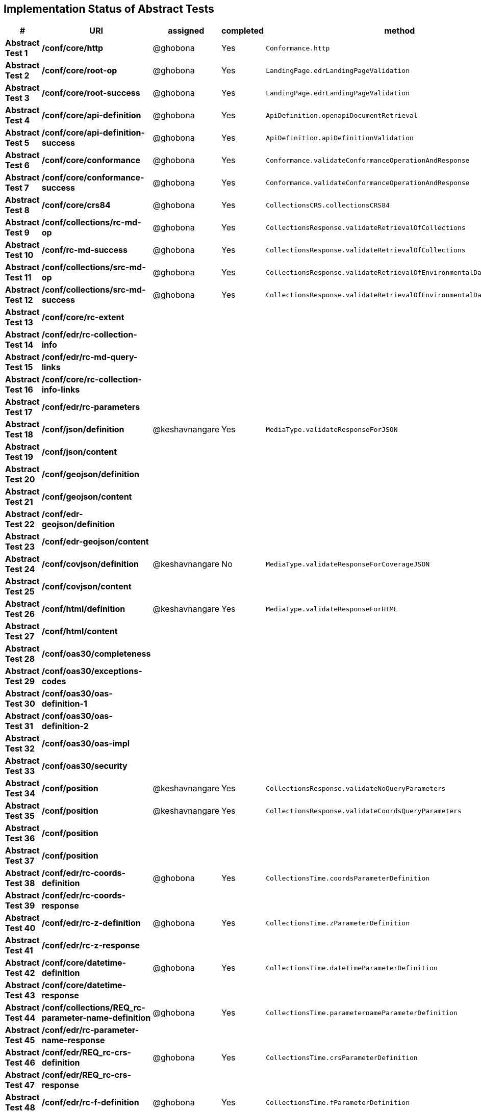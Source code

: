 == Implementation Status of Abstract Tests

[cols=",,,,",options="header",]
|===
|#|URI|assigned|completed|method
|*Abstract Test 1* |*/conf/core/http*| @ghobona | Yes | `Conformance.http`
|*Abstract Test 2* |*/conf/core/root-op*| @ghobona | Yes | `LandingPage.edrLandingPageValidation`
|*Abstract Test 3* |*/conf/core/root-success*| @ghobona | Yes | `LandingPage.edrLandingPageValidation`
|*Abstract Test 4* |*/conf/core/api-definition*| @ghobona | Yes | `ApiDefinition.openapiDocumentRetrieval`
|*Abstract Test 5* |*/conf/core/api-definition-success*| @ghobona | Yes | `ApiDefinition.apiDefinitionValidation`
|*Abstract Test 6* |*/conf/core/conformance*| @ghobona | Yes | `Conformance.validateConformanceOperationAndResponse`
|*Abstract Test 7* |*/conf/core/conformance-success*| @ghobona | Yes | `Conformance.validateConformanceOperationAndResponse`
|*Abstract Test 8* |*/conf/core/crs84*| @ghobona | Yes | `CollectionsCRS.collectionsCRS84`
|*Abstract Test 9* |*/conf/collections/rc-md-op*| @ghobona | Yes | `CollectionsResponse.validateRetrievalOfCollections`
|*Abstract Test 10* |*/conf/rc-md-success*| @ghobona | Yes | `CollectionsResponse.validateRetrievalOfCollections`
|*Abstract Test 11* |*/conf/collections/src-md-op*| @ghobona | Yes | `CollectionsResponse.validateRetrievalOfEnvironmentalDataCollections`
|*Abstract Test 12* |*/conf/collections/src-md-success*| @ghobona | Yes | `CollectionsResponse.validateRetrievalOfEnvironmentalDataCollections`
|*Abstract Test 13* |*/conf/core/rc-extent*|  |  |
|*Abstract Test 14* |*/conf/edr/rc-collection-info*|  |  |
|*Abstract Test 15* |*/conf/edr/rc-md-query-links*|  |  |
|*Abstract Test 16* |*/conf/core/rc-collection-info-links*|  |  |
|*Abstract Test 17* |*/conf/edr/rc-parameters*|  |  |
|*Abstract Test 18* |*/conf/json/definition*| @keshavnangare | Yes | `MediaType.validateResponseForJSON`
|*Abstract Test 19* |*/conf/json/content*|  |  |
|*Abstract Test 20* |*/conf/geojson/definition*|  |  |
|*Abstract Test 21* |*/conf/geojson/content*|  |  |
|*Abstract Test 22* |*/conf/edr-geojson/definition*|  |  |
|*Abstract Test 23* |*/conf/edr-geojson/content*|  |  |
|*Abstract Test 24* |*/conf/covjson/definition*| @keshavnangare | No | `MediaType.validateResponseForCoverageJSON`
|*Abstract Test 25* |*/conf/covjson/content*|  |  |
|*Abstract Test 26* |*/conf/html/definition*| @keshavnangare | Yes | `MediaType.validateResponseForHTML`
|*Abstract Test 27* |*/conf/html/content*|  |  |
|*Abstract Test 28* |*/conf/oas30/completeness*|  |  |
|*Abstract Test 29* |*/conf/oas30/exceptions-codes*|  |  |
|*Abstract Test 30* |*/conf/oas30/oas-definition-1*|  |  |
|*Abstract Test 31* |*/conf/oas30/oas-definition-2*|  |  |
|*Abstract Test 32* |*/conf/oas30/oas-impl*|  |  |
|*Abstract Test 33* |*/conf/oas30/security*|  |  |
|*Abstract Test 34* |*/conf/position*| @keshavnangare | Yes | `CollectionsResponse.validateNoQueryParameters`
|*Abstract Test 35* |*/conf/position*| @keshavnangare | Yes | `CollectionsResponse.validateCoordsQueryParameters`
|*Abstract Test 36* |*/conf/position*|  |  |
|*Abstract Test 37* |*/conf/position*|  |  |
|*Abstract Test 38* |*/conf/edr/rc-coords-definition*| @ghobona | Yes | `CollectionsTime.coordsParameterDefinition`
|*Abstract Test 39* |*/conf/edr/rc-coords-response*|  |  |
|*Abstract Test 40* |*/conf/edr/rc-z-definition*| @ghobona | Yes | `CollectionsTime.zParameterDefinition`
|*Abstract Test 41* |*/conf/edr/rc-z-response*|  |  |
|*Abstract Test 42* |*/conf/core/datetime-definition*| @ghobona | Yes  | `CollectionsTime.dateTimeParameterDefinition`
|*Abstract Test 43* |*/conf/core/datetime-response*|  |  |
|*Abstract Test 44* |*/conf/collections/REQ_rc-parameter-name-definition*| @ghobona | Yes| `CollectionsTime.parameternameParameterDefinition`
|*Abstract Test 45* |*/conf/edr/rc-parameter-name-response*|  |  |
|*Abstract Test 46* |*/conf/edr/REQ_rc-crs-definition*| @ghobona | Yes | `CollectionsTime.crsParameterDefinition`
|*Abstract Test 47* |*/conf/edr/REQ_rc-crs-response*|  |  |
|*Abstract Test 48* |*/conf/edr/rc-f-definition*| @ghobona | Yes | `CollectionsTime.fParameterDefinition`
|*Abstract Test 49* |*/conf/collections/rc-f-response*|  |  |
|*Abstract Test 50* |*/conf/area*| @keshavnangare | Yes | `CollectionsResponse.validateNoQueryParameters`
|*Abstract Test 51* |*/conf/area*| @keshavnangare | Yes | `CollectionsResponse.validateCoordsQueryParameters`
|*Abstract Test 52* |*/conf/area*|  |  |
|*Abstract Test 53* |*/conf/area*|  |  |
|*Abstract Test 54* |*/conf/edr/rc-coords-definition*| @ghobona | Yes | `CollectionsTime.coordsParameterDefinition`
|*Abstract Test 55* |*/conf/edr/rc-coords-response*|  |  |
|*Abstract Test 56* |*/conf/edr/rc-z-definition*| @ghobona | Yes | `CollectionsTime.zParameterDefinition`
|*Abstract Test 57* |*/conf/edr/rc-z-response*|  |  |
|*Abstract Test 58* |*/conf/core/datetime-definition*| @ghobona | Yes  | `CollectionsTime.dateTimeParameterDefinition`
|*Abstract Test 59* |*/conf/core/datetime-response*|  |  |
|*Abstract Test 60* |*/conf/collections/REQ_rc-parameter-name-definition*| @ghobona | Yes| `CollectionsTime.parameternameParameterDefinition`
|*Abstract Test 61* |*/conf/edr/rc-parameter-name-response*|  |  |
|*Abstract Test 62* |*/conf/edr/REQ_rc-crs-definition*| @ghobona | Yes | `CollectionsTime.crsParameterDefinition`
|*Abstract Test 63* |*/conf/edr/REQ_rc-crs-response*|  |  |
|*Abstract Test 64* |*/conf/edr/rc-f-definition*| @ghobona | Yes | `CollectionsTime.fParameterDefinition`
|*Abstract Test 65* |*/conf/collections/rc-f-response*|  |  |
|*Abstract Test 66* |*/conf/cube*| @keshavnangare | Yes | `CollectionsResponse.validateNoQueryParameters`
|*Abstract Test 67* |*/conf/cube*|  |  |
|*Abstract Test 68* |*/conf/cube*|  |  |
|*Abstract Test 69* |*/conf/cube*|  |  |
|*Abstract Test 70* |*/conf/edr/rc-coords-definition*| @ghobona | Yes | `CollectionsTime.coordsParameterDefinition`
|*Abstract Test 71* |*/conf/edr/rc-coords-response*|  |  |
|*Abstract Test 72* |*/conf/edr/rc-z-definition*|  |  |
|*Abstract Test 73* |*/conf/edr/rc-cube-z-response*|  |  |
|*Abstract Test 74* |*/conf/core/datetime-definition*| @ghobona | Yes  | `CollectionsTime.dateTimeParameterDefinition`
|*Abstract Test 75* |*/conf/core/datetime-response*|  |  |
|*Abstract Test 76* |*/conf/collections/REQ_rc-parameter-name-definition*| @ghobona | Yes| `CollectionsTime.parameternameParameterDefinition`
|*Abstract Test 77* |*/conf/edr/rc-parameter-name-response*|  |  |
|*Abstract Test 78* |*/conf/edr/REQ_rc-crs-definition*| @ghobona | Yes | `CollectionsTime.crsParameterDefinition`
|*Abstract Test 79* |*/conf/edr/REQ_rc-crs-response*|  |  |
|*Abstract Test 80* |*/conf/edr/rc-f-definition*| @ghobona | Yes | `CollectionsTime.fParameterDefinition`
|*Abstract Test 81* |*/conf/collections/rc-f-response*|  |  |
|*Abstract Test 82* |*/conf/trajectory*| @keshavnangare | Yes | `CollectionsResponse.validateNoQueryParameters`
|*Abstract Test 83* |*/conf/trajectory*| @keshavnangare | Yes | `CollectionsResponse.validateCoordsQueryParameters`
|*Abstract Test 84* |*/conf/trajectory*|  |  |
|*Abstract Test 85* |*/conf/trajectory*|  |  |
|*Abstract Test 86* |*/conf/trajectory*|  |  |
|*Abstract Test 87* |*/conf/trajectory*|  |  |
|*Abstract Test 88* |*/conf/trajectory*|  |  |
|*Abstract Test 89* |*/conf/trajectory*|  |  |
|*Abstract Test 90* |*/conf/trajectory*|  |  |
|*Abstract Test 91* |*/conf/trajectory*|  |  |
|*Abstract Test 92* |*/conf/edr/rc-coords-definition*| @ghobona | Yes | `CollectionsTime.coordsParameterDefinition`
|*Abstract Test 93* |*/conf/edr/rc-coords-response*|  |  |
|*Abstract Test 94* |*/conf/collections/REQ_rc-parameter-name-definition*| @ghobona | Yes| `CollectionsTime.parameternameParameterDefinition`
|*Abstract Test 95* |*/conf/edr/rc-parameter-name-response*|  |  |
|*Abstract Test 96* |*/conf/edr/REQ_rc-crs-definition*| @ghobona | Yes | `CollectionsTime.crsParameterDefinition`
|*Abstract Test 97* |*/conf/edr/REQ_rc-crs-response*|  |  |
|*Abstract Test 98* |*/conf/edr/rc-f-definition*| @ghobona | Yes | `CollectionsTime.fParameterDefinition`
|*Abstract Test 99* |*/conf/collections/rc-f-response*|  |  |
|*Abstract Test 100* |*/conf/corridor*| @keshavnangare | Yes | `CollectionsResponse.validateNoQueryParameters`
|*Abstract Test 101* |*/conf/corridor*| @keshavnangare | Yes | `CollectionsResponse.validateCoordsQueryParameters`
|*Abstract Test 102* |*/conf/corridor*|  |  |
|*Abstract Test 103* |*/conf/corridor*|  |  |
|*Abstract Test 104* |*/conf/corridor*|  |  |
|*Abstract Test 105* |*/conf/corridor*|  |  |
|*Abstract Test 106* |*/conf/corridor*|  |  |
|*Abstract Test 107* |*/conf/corridor*|  |  |
|*Abstract Test 108* |*/conf/corridor*|  |  |
|*Abstract Test 109* |*/conf/corridor*|  |  |
|*Abstract Test 110* |*/conf/corridor*|  |  |
|*Abstract Test 111* |*/conf/corridor*|  |  |
|*Abstract Test 112* |*/conf/corridor*|  |  |
|*Abstract Test 113* |*/conf/corridor*|  |  |
|*Abstract Test 114* |*/conf/corridor*|  |  |
|*Abstract Test 115* |*/conf/corridor*|  |  |
|*Abstract Test 116* |*/conf/edr/rc-coords-definition*| @ghobona | Yes | `CollectionsTime.coordsParameterDefinition`
|*Abstract Test 117* |*/conf/edr/rc-coords-response*|  |  |
|*Abstract Test 118* |*/conf/edr/REQ_rc-corridor-width-definition*| @ghobona | Yes | `CollectionsTime.corridorWidthParameterDefinition`
|*Abstract Test 119* |*/conf/collections/REQ_rc-corridor-width-response*|  |  |
|*Abstract Test 120* |*/conf/edr/REQ_rc-corridor-height-definition*| @ghobona | Yes | `CollectionsTime.corridorHeightParameterDefinition`
|*Abstract Test 121* |*/conf/collections/REQ_rc-corridor-height-response*|  |  |
|*Abstract Test 122* |*/conf/edr/REQ_rc-width-units-definition*|  |  |
|*Abstract Test 123* |*/conf/collections/REQ_rc-width-units-response*|  |  |
|*Abstract Test 124* |*/conf/edr/REQ_rc-height-units-definition*| @ghobona | Yes | `CollectionsTime.withinUnitsParameterDefinition`
|*Abstract Test 125* |*/conf/collections/rc-height-units-response*|  |  |
|*Abstract Test 126* |*/conf/collections/REQ_rc-parameter-name-definition*| @ghobona | Yes| `CollectionsTime.parameternameParameterDefinition`
|*Abstract Test 127* |*/conf/edr/rc-parameter-name-response*|  |  |
|*Abstract Test 128* |*/conf/edr/REQ_rc-crs-definition*|  @ghobona | Yes | `CollectionsTime.crsParameterDefinition`
|*Abstract Test 129* |*/conf/edr/REQ_rc-crs-response*|  |  |
|*Abstract Test 130* |*/conf/edr/rc-f-definition*|  @ghobona | Yes | `CollectionsTime.fParameterDefinition`
|*Abstract Test 131* |*/conf/collections/rc-f-response*|  |  |
|*Abstract Test 132* |*/conf/instances/rc-md-op*|  |  |
|*Abstract Test 132* |*/conf/instances/rc-md-op*|  |  |
|*Abstract Test 133* |*/conf/instances_rc-md-success*|  |  |
|*Abstract Test 134* |*/conf/instances/src-md-op*|  |  |
|*Abstract Test 135* |*/conf/instances/src-md-success*|  |  |
|*Abstract Test 136* |*/conf/locations*| @keshavnangare | Yes | `CollectionsResponse.validateNoQueryParameters`
|*Abstract Test 137* |*/conf/locations*|  |  |
|*Abstract Test 138* |*/conf/locations*|  |  |
|*Abstract Test 139* |*/conf/core/datetime-definition*| @ghobona | Yes  | `CollectionsTime.dateTimeParameterDefinition`
|*Abstract Test 140* |*/conf/core/datetime-response*|  |  |
|*Abstract Test 141* |*/conf/collections/REQ_rc-parameter-name-definition*|  @ghobona | Yes| `CollectionsTime.parameternameParameterDefinition`
|*Abstract Test 142* |*/conf/edr/rc-parameter-name-response*|  |  |
|*Abstract Test 143* |*/conf/edr/REQ_rc-crs-definition*| @ghobona | Yes | `CollectionsTime.crsParameterDefinition`
|*Abstract Test 144* |*/conf/edr/REQ_rc-crs-response*|  |  |
|*Abstract Test 145* |*/conf/edr/rc-f-definition*| @ghobona | Yes | `CollectionsTime.fParameterDefinition`
|*Abstract Test 146* |*/conf/collections/rc-f-response*|  |  |
|===



Tests for the following requirements also have to be implemented.

[cols=",,,,",options="header",]
|===
|#|URI|assigned|completed|method
|*Requirement A.21* |*/req/edr/within-definition*| @ghobona | Yes | `CollectionsTime.withinParameterDefinition`
|*Requirement A.22* |*/req/edr/REQ_rc-within-response*| | |
|*Requirement A.25* |*/req/edr/resolution-x-definition*| @ghobona | Yes | `CollectionsTime.resolutionxParameterDefinition`
|*Requirement A.26* |*/req/edr/resolution-x-response*| | |
|*Requirement A.28* |*/req/edr/resolution-y-definition*| @ghobona | Yes | `CollectionsTime.resolutionyParameterDefinition`
|*Requirement A.29* |*/req/edr/resolution-y-response*| | |
|*Requirement A.30* |*/req/edr/resolution-z-definition*| @ghobona | Yes | `CollectionsTime.resolutionzParameterDefinition`
|*Requirement A.31* |*/req/edr/resolution-z-response*| | |
|===
